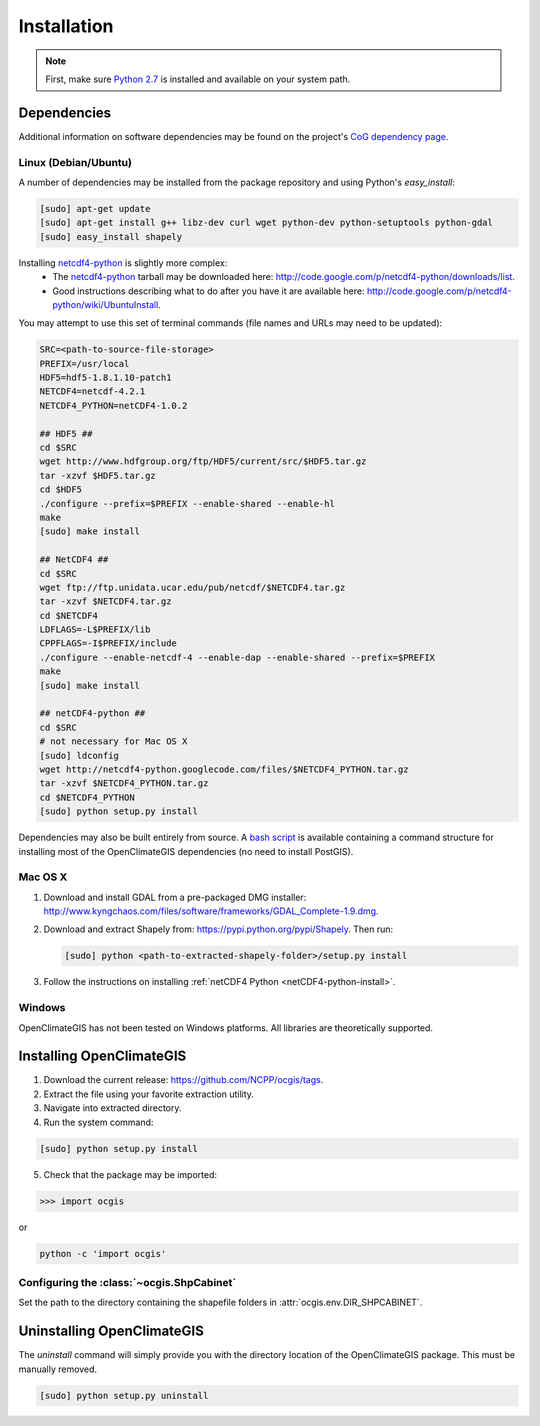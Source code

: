 ============
Installation
============

.. note:: First, make sure `Python 2.7`_ is installed and available on your system path.

Dependencies
------------

Additional information on software dependencies may be found on the project's `CoG dependency page`_.

Linux (Debian/Ubuntu)
~~~~~~~~~~~~~~~~~~~~~

A number of dependencies may be installed from the package repository and using Python's `easy_install`:

.. code-block:: sh

   [sudo] apt-get update
   [sudo] apt-get install g++ libz-dev curl wget python-dev python-setuptools python-gdal
   [sudo] easy_install shapely

.. _netCDF4-python-install:

Installing netcdf4-python_ is slightly more complex:
 * The netcdf4-python_ tarball may be downloaded here: http://code.google.com/p/netcdf4-python/downloads/list.
 * Good instructions describing what to do after you have it are available here: http://code.google.com/p/netcdf4-python/wiki/UbuntuInstall.

You may attempt to use this set of terminal commands (file names and URLs may need to be updated):

.. code-block:: sh
   
   SRC=<path-to-source-file-storage>
   PREFIX=/usr/local
   HDF5=hdf5-1.8.1.10-patch1
   NETCDF4=netcdf-4.2.1
   NETCDF4_PYTHON=netCDF4-1.0.2

   ## HDF5 ##
   cd $SRC
   wget http://www.hdfgroup.org/ftp/HDF5/current/src/$HDF5.tar.gz
   tar -xzvf $HDF5.tar.gz
   cd $HDF5
   ./configure --prefix=$PREFIX --enable-shared --enable-hl
   make 
   [sudo] make install

   ## NetCDF4 ##
   cd $SRC
   wget ftp://ftp.unidata.ucar.edu/pub/netcdf/$NETCDF4.tar.gz
   tar -xzvf $NETCDF4.tar.gz
   cd $NETCDF4
   LDFLAGS=-L$PREFIX/lib
   CPPFLAGS=-I$PREFIX/include
   ./configure --enable-netcdf-4 --enable-dap --enable-shared --prefix=$PREFIX
   make 
   [sudo] make install
   
   ## netCDF4-python ##
   cd $SRC
   # not necessary for Mac OS X
   [sudo] ldconfig
   wget http://netcdf4-python.googlecode.com/files/$NETCDF4_PYTHON.tar.gz
   tar -xzvf $NETCDF4_PYTHON.tar.gz
   cd $NETCDF4_PYTHON
   [sudo] python setup.py install

Dependencies may also be built entirely from source. A `bash script`_ is available containing a command structure for installing most of the OpenClimateGIS dependencies (no need to install PostGIS).

Mac OS X
~~~~~~~~

1. Download and install GDAL from a pre-packaged DMG installer: http://www.kyngchaos.com/files/software/frameworks/GDAL_Complete-1.9.dmg.
2. Download and extract Shapely from: https://pypi.python.org/pypi/Shapely. Then run:

   .. code-block:: sh

      [sudo] python <path-to-extracted-shapely-folder>/setup.py install

3. Follow the instructions on installing :ref:`netCDF4 Python <netCDF4-python-install>`.

Windows
~~~~~~~

OpenClimateGIS has not been tested on Windows platforms. All libraries are theoretically supported.

Installing OpenClimateGIS
-------------------------

1. Download the current release: https://github.com/NCPP/ocgis/tags.
2. Extract the file using your favorite extraction utility.
3. Navigate into extracted directory.
4. Run the system command:

.. code-block:: sh

   [sudo] python setup.py install

5. Check that the package may be imported:

>>> import ocgis

or

.. code-block:: sh

   python -c 'import ocgis'

Configuring the :class:`~ocgis.ShpCabinet`
~~~~~~~~~~~~~~~~~~~~~~~~~~~~~~~~~~~~~~~~~~

Set the path to the directory containing the shapefile folders in :attr:`ocgis.env.DIR_SHPCABINET`.

Uninstalling OpenClimateGIS
---------------------------

The `uninstall` command will simply provide you with the directory location of the OpenClimateGIS package. This must be manually removed.

.. code-block:: sh

    [sudo] python setup.py uninstall

.. _Python 2.7: http://www.python.org/download/releases/2.7/
.. _netcdf4-python: http://code.google.com/p/netcdf4-python/
.. _bash script: https://github.com/NCPP/ocgis/blob/master/sh/install_geospatial.sh
.. _source: https://github.com/NCPP/ocgis
.. _CoG dependency page: http://www.earthsystemcog.org/projects/openclimategis/dependencies
